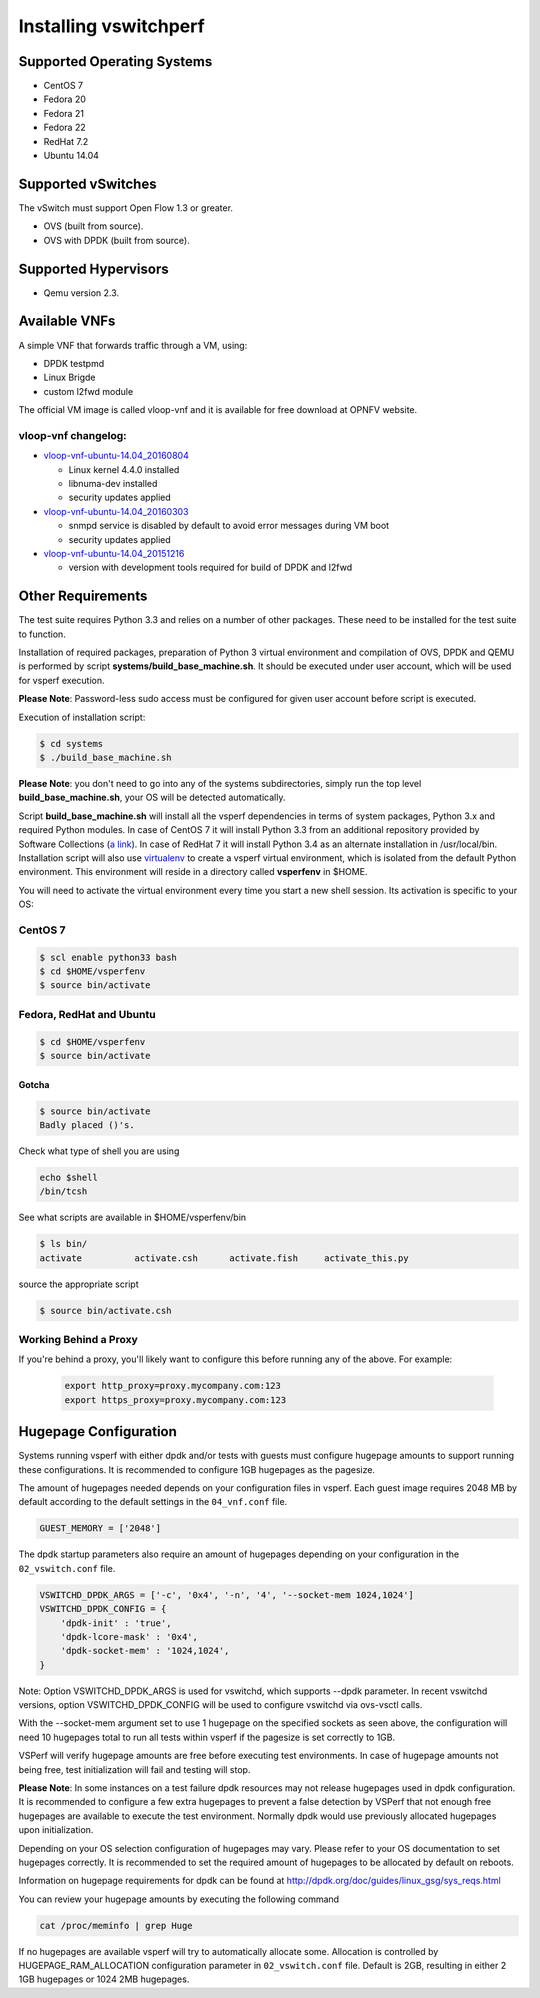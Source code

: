 .. This work is licensed under a Creative Commons Attribution 4.0 International License.
.. http://creativecommons.org/licenses/by/4.0
.. (c) OPNFV, Intel Corporation, AT&T and others.

======================
Installing vswitchperf
======================

Supported Operating Systems
---------------------------

* CentOS 7
* Fedora 20
* Fedora 21
* Fedora 22
* RedHat 7.2
* Ubuntu 14.04

Supported vSwitches
-------------------
The vSwitch must support Open Flow 1.3 or greater.

* OVS (built from source).
* OVS with DPDK (built from source).

Supported Hypervisors
---------------------

* Qemu version 2.3.

Available VNFs
--------------
A simple VNF that forwards traffic through a VM, using:

* DPDK testpmd
* Linux Brigde
* custom l2fwd module

The official VM image is called vloop-vnf and it is available for free
download at OPNFV website.

vloop-vnf changelog:
====================

* `vloop-vnf-ubuntu-14.04_20160804`_

  * Linux kernel 4.4.0 installed
  * libnuma-dev installed
  * security updates applied

* `vloop-vnf-ubuntu-14.04_20160303`_

  * snmpd service is disabled by default to avoid error messages during VM boot
  * security updates applied

* `vloop-vnf-ubuntu-14.04_20151216`_

  * version with development tools required for build of DPDK and l2fwd

Other Requirements
------------------
The test suite requires Python 3.3 and relies on a number of other
packages. These need to be installed for the test suite to function.

Installation of required packages, preparation of Python 3 virtual
environment and compilation of OVS, DPDK and QEMU is performed by
script **systems/build_base_machine.sh**. It should be executed under
user account, which will be used for vsperf execution.

**Please Note**: Password-less sudo access must be configured for given
user account before script is executed.

Execution of installation script:

.. code:: bash

    $ cd systems
    $ ./build_base_machine.sh

**Please Note**: you don't need to go into any of the systems subdirectories,
simply run the top level **build_base_machine.sh**, your OS will be detected
automatically.

Script **build_base_machine.sh** will install all the vsperf dependencies
in terms of system packages, Python 3.x and required Python modules.
In case of CentOS 7 it will install Python 3.3 from an additional repository
provided by Software Collections (`a link`_). In case of RedHat 7 it will
install Python 3.4 as an alternate installation in /usr/local/bin. Installation
script will also use `virtualenv`_ to create a vsperf virtual environment,
which is isolated from the default Python environment. This environment will
reside in a directory called **vsperfenv** in $HOME.

You will need to activate the virtual environment every time you start a
new shell session. Its activation is specific to your OS:

CentOS 7
========

.. code:: bash

    $ scl enable python33 bash
    $ cd $HOME/vsperfenv
    $ source bin/activate

Fedora, RedHat and Ubuntu
=========================

.. code:: bash

    $ cd $HOME/vsperfenv
    $ source bin/activate

Gotcha
^^^^^^
.. code:: bash

   $ source bin/activate
   Badly placed ()'s.

Check what type of shell you are using

.. code:: bash

   echo $shell
   /bin/tcsh

See what scripts are available in $HOME/vsperfenv/bin

.. code:: bash

   $ ls bin/
   activate          activate.csh      activate.fish     activate_this.py

source the appropriate script

.. code:: bash

   $ source bin/activate.csh

Working Behind a Proxy
======================

If you're behind a proxy, you'll likely want to configure this before
running any of the above. For example:

  .. code:: bash

    export http_proxy=proxy.mycompany.com:123
    export https_proxy=proxy.mycompany.com:123

.. _a link: http://www.softwarecollections.org/en/scls/rhscl/python33/
.. _virtualenv: https://virtualenv.readthedocs.org/en/latest/
.. _vloop-vnf-ubuntu-14.04_20160804: http://artifacts.opnfv.org/vswitchperf/vnf/vloop-vnf-ubuntu-14.04_20160804.qcow2
.. _vloop-vnf-ubuntu-14.04_20160303: http://artifacts.opnfv.org/vswitchperf/vnf/vloop-vnf-ubuntu-14.04_20160303.qcow2
.. _vloop-vnf-ubuntu-14.04_20151216: http://artifacts.opnfv.org/vswitchperf/vnf/vloop-vnf-ubuntu-14.04_20151216.qcow2

Hugepage Configuration
----------------------

Systems running vsperf with either dpdk and/or tests with guests must configure
hugepage amounts to support running these configurations. It is recommended
to configure 1GB hugepages as the pagesize.

The amount of hugepages needed depends on your configuration files in vsperf.
Each guest image requires 2048 MB by default according to the default settings
in the ``04_vnf.conf`` file.

.. code:: bash

    GUEST_MEMORY = ['2048']

The dpdk startup parameters also require an amount of hugepages depending on
your configuration in the ``02_vswitch.conf`` file.

.. code:: bash

    VSWITCHD_DPDK_ARGS = ['-c', '0x4', '-n', '4', '--socket-mem 1024,1024']
    VSWITCHD_DPDK_CONFIG = {
        'dpdk-init' : 'true',
        'dpdk-lcore-mask' : '0x4',
        'dpdk-socket-mem' : '1024,1024',
    }

Note: Option VSWITCHD_DPDK_ARGS is used for vswitchd, which supports --dpdk
parameter. In recent vswitchd versions, option VSWITCHD_DPDK_CONFIG will be
used to configure vswitchd via ovs-vsctl calls.

With the --socket-mem argument set to use 1 hugepage on the specified sockets as
seen above, the configuration will need 10 hugepages total to run all tests
within vsperf if the pagesize is set correctly to 1GB.

VSPerf will verify hugepage amounts are free before executing test
environments. In case of hugepage amounts not being free, test initialization
will fail and testing will stop.

**Please Note**: In some instances on a test failure dpdk resources may not
release hugepages used in dpdk configuration. It is recommended to configure a
few extra hugepages to prevent a false detection by VSPerf that not enough free
hugepages are available to execute the test environment. Normally dpdk would use
previously allocated hugepages upon initialization.

Depending on your OS selection configuration of hugepages may vary. Please refer
to your OS documentation to set hugepages correctly. It is recommended to set
the required amount of hugepages to be allocated by default on reboots.

Information on hugepage requirements for dpdk can be found at
http://dpdk.org/doc/guides/linux_gsg/sys_reqs.html

You can review your hugepage amounts by executing the following command

.. code:: bash

    cat /proc/meminfo | grep Huge

If no hugepages are available vsperf will try to automatically allocate some.
Allocation is controlled by HUGEPAGE_RAM_ALLOCATION configuration parameter in
``02_vswitch.conf`` file. Default is 2GB, resulting in either 2 1GB hugepages
or 1024 2MB hugepages.

